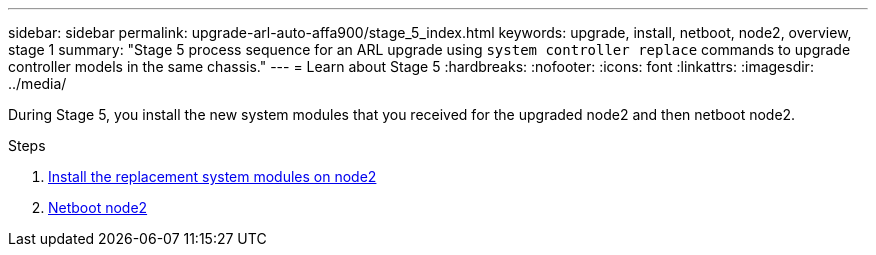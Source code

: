 ---
sidebar: sidebar
permalink: upgrade-arl-auto-affa900/stage_5_index.html
keywords: upgrade, install, netboot, node2, overview, stage 1
summary: "Stage 5 process sequence for an ARL upgrade using `system controller replace` commands to upgrade controller models in the same chassis."
---
= Learn about Stage 5
:hardbreaks:
:nofooter:
:icons: font
:linkattrs:
:imagesdir: ../media/

[.lead]
During Stage 5, you install the new system modules that you received for the upgraded node2 and then netboot node2.

.Steps

. link:install-aff-a30-a50-c30-c50-node2.html[Install the replacement system modules on node2]
. link:netboot_node2.html[Netboot node2]
//BURT-1476241 13-Sep-2022

